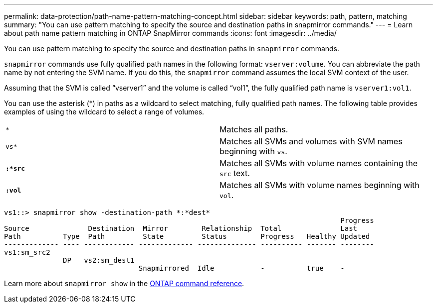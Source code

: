 ---
permalink: data-protection/path-name-pattern-matching-concept.html
sidebar: sidebar
keywords: path, pattern, matching
summary: "You can use pattern matching to specify the source and destination paths in snapmirror commands."
---
= Learn about path name pattern matching in ONTAP SnapMirror commands 
:icons: font
:imagesdir: ../media/

[.lead]
You can use pattern matching to specify the source and destination paths in `snapmirror` commands.

`snapmirror` commands use fully qualified path names in the following format: `vserver:volume`. You can abbreviate the path name by not entering the SVM name. If you do this, the `snapmirror` command assumes the local SVM context of the user.

Assuming that the SVM is called "`vserver1`" and the volume is called "`vol1`", the fully qualified path name is `vserver1:vol1`.

You can use the asterisk (*) in paths as a wildcard to select matching, fully qualified path names. The following table provides examples of using the wildcard to select a range of volumes.

[cols="2*"]
|===
a|
`*`
a|
Matches all paths.
a|
`vs*`
a|
Matches all SVMs and volumes with SVM names beginning with `vs`.
a|
`*:*src*`
a|
Matches all SVMs with volume names containing the `src` text.
a|
`*:vol*`
a|
Matches all SVMs with volume names beginning with `vol`.
|===

----
vs1::> snapmirror show -destination-path *:*dest*
                                                                                Progress
Source              Destination  Mirror        Relationship  Total              Last
Path          Type  Path         State         Status        Progress   Healthy Updated
------------- ---- ------------ ------------- -------------- ---------- ------- --------
vs1:sm_src2
              DP   vs2:sm_dest1
                                Snapmirrored  Idle           -          true    -
----

Learn more about `snapmirror show` in the link:https://docs.netapp.com/us-en/ontap-cli/snapmirror-show.html[ONTAP command reference^].


// 2025 July 16, ONTAPDOC-2960
// 2025-Apr-21, ONTAPDOC-2803
// 2025 Apr 01, ONTAPDOC-2758